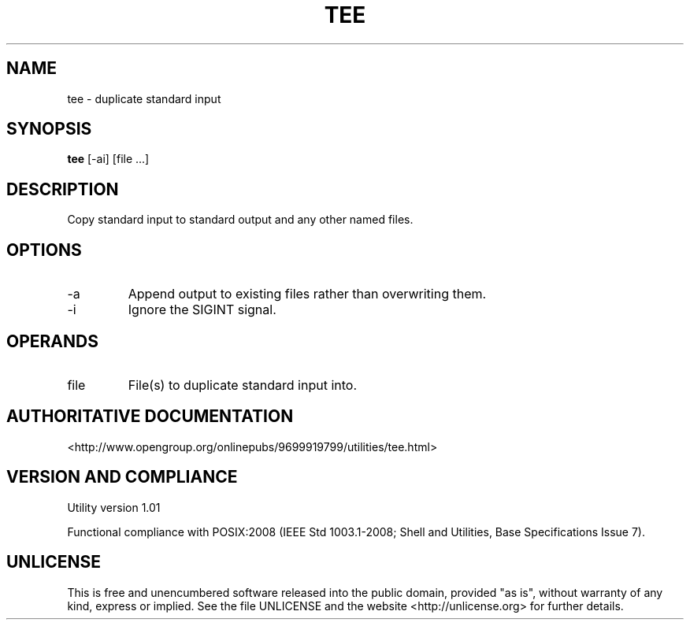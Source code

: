 .TH TEE 1 "2008-1.01" "pdcore utilities" "User Commands"
.SH NAME
tee \- duplicate standard input
.SH SYNOPSIS
.B tee
[-ai] [file ...]
.SH DESCRIPTION
Copy standard input to standard output and any other named files.
.SH OPTIONS
.TP
-a
Append output to existing files rather than overwriting them.
.TP
-i
Ignore the SIGINT signal.
.SH OPERANDS
.TP
file
File(s) to duplicate standard input into.
.SH "AUTHORITATIVE DOCUMENTATION"
<http://www.opengroup.org/onlinepubs/9699919799/utilities/tee.html>
.SH VERSION AND COMPLIANCE
Utility version 1.01
.P
Functional compliance with POSIX:2008 (IEEE Std 1003.1-2008;
Shell and Utilities, Base Specifications Issue 7).
.SH UNLICENSE
This is free and unencumbered software released into the public domain,
provided "as is", without warranty of any kind, express or implied. See the
file UNLICENSE and the website <http://unlicense.org> for further details.
